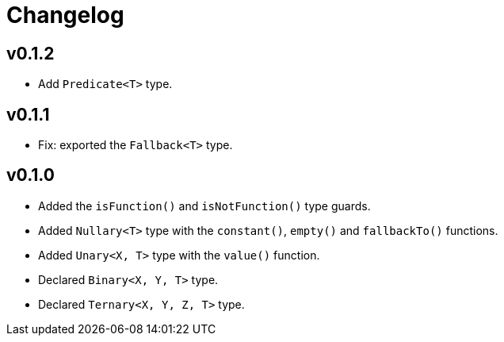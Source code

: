 = Changelog

== v0.1.2

* Add `Predicate<T>` type.

== v0.1.1

* Fix: exported the `Fallback<T>` type.

== v0.1.0

* Added the `isFunction()` and `isNotFunction()` type guards.
* Added `Nullary<T>` type with the `constant()`, `empty()` and `fallbackTo()` functions.
* Added `Unary<X, T>` type with the `value()` function.
* Declared `Binary<X, Y, T>` type.
* Declared `Ternary<X, Y, Z, T>` type.

